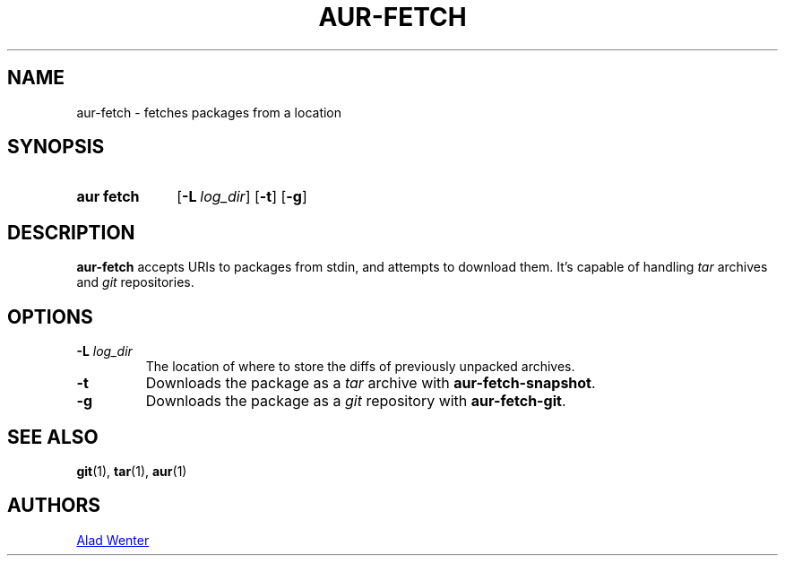.TH AUR-FETCH 1 2018-02-14 AURUTILS
.SH NAME
aur\-fetch \- fetches packages from a location

.SH SYNOPSIS
.SY "aur fetch"
.OP \-L log_dir
.OP \-t
.OP \-g
.YS

.SH DESCRIPTION
\fBaur\-fetch\fR accepts URIs to packages from stdin, and attempts to
download them. It's capable of handling \fItar\fR archives and \fIgit\fR
repositories.

.SH OPTIONS
.TP
.BI "\-L " log_dir
The location of where to store the diffs of previously unpacked
archives.

.TP
.B \-t
Downloads the package as a \fItar\fR archive with \fBaur\-fetch\-snapshot\fR.

.TP
.B \-g
Downloads the package as a \fIgit\fR repository with \fBaur\-fetch\-git\fR.

.SH SEE ALSO
.BR git (1),
.BR tar (1),
.BR aur (1)

.SH AUTHORS
.MT https://github.com/AladW
Alad Wenter
.ME

.\" vim: set textwidth=72:
